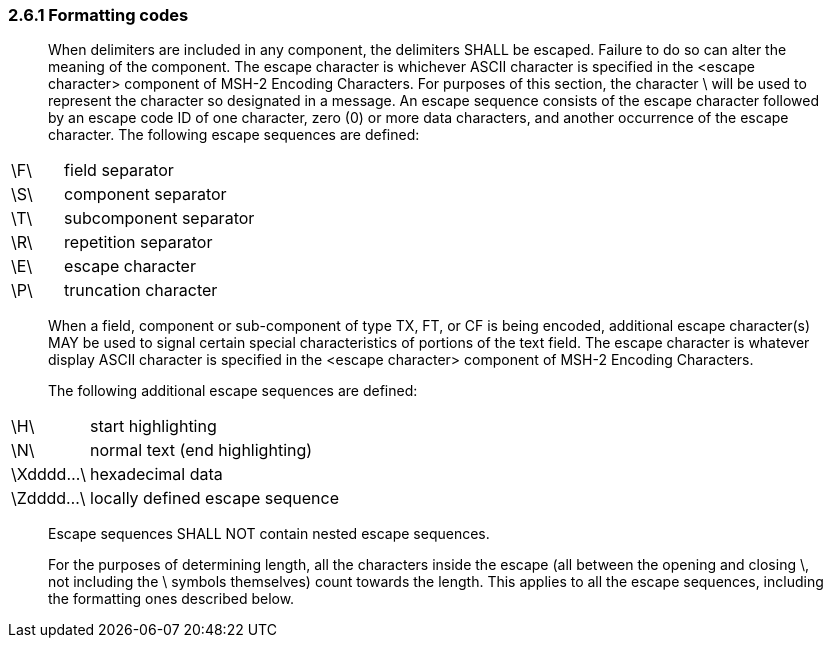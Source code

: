=== 2.6.1 Formatting codes

____
When delimiters are included in any component, the delimiters SHALL be escaped. Failure to do so can alter the meaning of the component. The escape character is whichever ASCII character is specified in the <escape character> component of MSH-2 Encoding Characters. For purposes of this section, the character \ will be used to represent the character so designated in a message. An escape sequence consists of the escape character followed by an escape code ID of one character, zero (0) or more data characters, and another occurrence of the escape character. The following escape sequences are defined:
____

[width="100%",cols="21%,79%",]
|===
|\F\ |field separator
|\S\ |component separator
|\T\ |subcomponent separator
|\R\ |repetition separator
|\E\ |escape character
|\P\ |truncation character
|===

____
When a field, component or sub-component of type TX, FT, or CF is being encoded, additional escape character(s) MAY be used to signal certain special characteristics of portions of the text field. The escape character is whatever display ASCII character is specified in the <escape character> component of MSH-2 Encoding Characters.

The following additional escape sequences are defined:
____

[width="100%",cols="21%,79%",]
|===
|\H\ |start highlighting
|\N\ |normal text (end highlighting)
|\Xdddd...\ |hexadecimal data
|\Zdddd...\ |locally defined escape sequence
|===

____
Escape sequences SHALL NOT contain nested escape sequences.

For the purposes of determining length, all the characters inside the escape (all between the opening and closing \, not including the \ symbols themselves) count towards the length. This applies to all the escape sequences, including the formatting ones described below.
____

